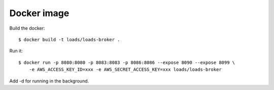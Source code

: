 Docker image
============

Build the docker::

    $ docker build -t loads/loads-broker .


Run it::

    $ docker run -p 8080:8080 -p 8083:8083 -p 8086:8086 --expose 8090 --expose 8099 \
        -e AWS_ACCESS_KEY_ID=xxx -e AWS_SECRET_ACCESS_KEY=xxx loads/loads-broker

Add -d for running in the background.

